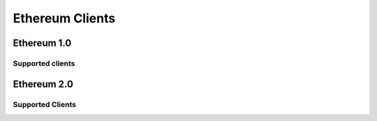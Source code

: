 .. Ethereum on ARM documentation documentation master file, created by
   sphinx-quickstart on Wed Jan 13 19:04:18 2021.

Ethereum Clients
================

Ethereum 1.0
------------

Supported clients
~~~~~~~~~~~~~~~~~

Ethereum 2.0
------------

Supported Clients
~~~~~~~~~~~~~~~~~





